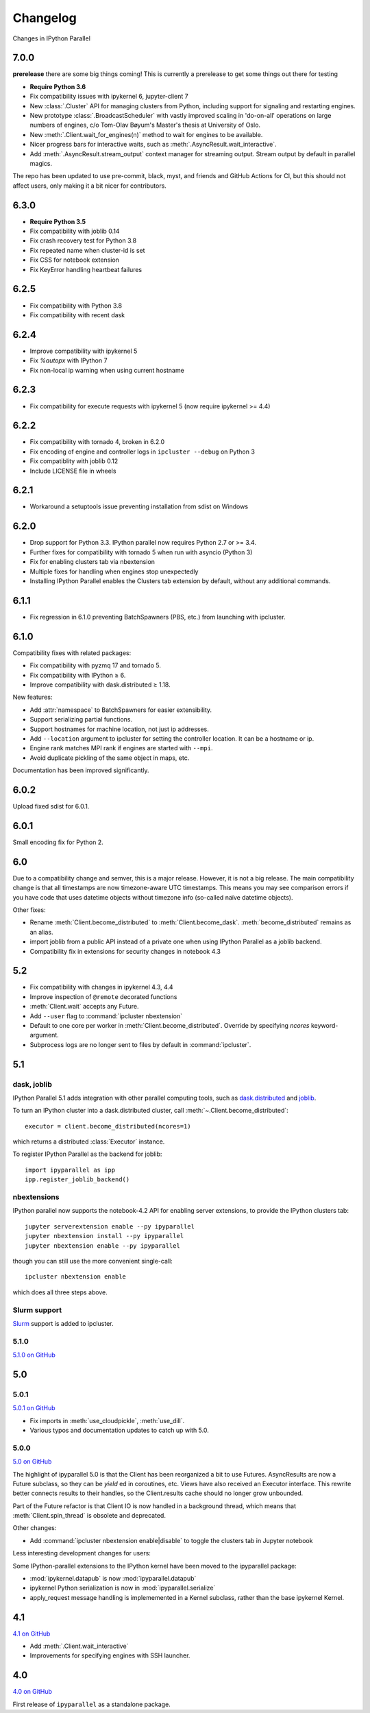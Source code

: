 .. _changelog:

Changelog
=========

Changes in IPython Parallel

7.0.0
-----

**prerelease** there are some big things coming! This is currently a prerelease to get some things out there for testing

- **Require Python 3.6**
- Fix compatibility issues with ipykernel 6, jupyter-client 7
- New :class:`.Cluster` API for managing clusters from Python,
  including support for signaling and restarting engines.
- New prototype :class:`.BroadcastScheduler` with vastly improved scaling in 'do-on-all' operations
  on large numbers of engines,
  c/o Tom-Olav Bøyum's Master's thesis at University of Oslo.
- New :meth:`.Client.wait_for_engines(n)` method to wait for engines to be available.
- Nicer progress bars for interactive waits, such as :meth:`.AsyncResult.wait_interactive`.
- Add :meth:`.AsyncResult.stream_output` context manager for streaming output.
  Stream output by default in parallel magics.


The repo has been updated to use pre-commit, black, myst, and friends and GitHub Actions for CI, but this should not affect users, only making it a bit nicer for contributors.

6.3.0
-----

- **Require Python 3.5**
- Fix compatibility with joblib 0.14
- Fix crash recovery test for Python 3.8
- Fix repeated name when cluster-id is set
- Fix CSS for notebook extension
- Fix KeyError handling heartbeat failures

6.2.5
-----

- Fix compatibility with Python 3.8
- Fix compatibility with recent dask

6.2.4
-----

- Improve compatibility with ipykernel 5
- Fix `%autopx` with IPython 7
- Fix non-local ip warning when using current hostname

6.2.3
-----

- Fix compatibility for execute requests with ipykernel 5 (now require ipykernel >= 4.4)


6.2.2
-----

- Fix compatibility with tornado 4, broken in 6.2.0
- Fix encoding of engine and controller logs in ``ipcluster --debug`` on Python 3
- Fix compatiblity with joblib 0.12
- Include LICENSE file in wheels

6.2.1
-----

- Workaround a setuptools issue preventing installation from sdist on Windows

6.2.0
-----

- Drop support for Python 3.3. IPython parallel now requires Python 2.7 or >= 3.4.
- Further fixes for compatibility with tornado 5 when run with asyncio (Python 3)
- Fix for enabling clusters tab via nbextension
- Multiple fixes for handling when engines stop unexpectedly
- Installing IPython Parallel enables the Clusters tab extension by default,
  without any additional commands.

6.1.1
-----

- Fix regression in 6.1.0 preventing BatchSpawners (PBS, etc.) from launching with ipcluster.

6.1.0
-----

Compatibility fixes with related packages:

- Fix compatibility with pyzmq 17 and tornado 5.
- Fix compatibility with IPython ≥ 6.
- Improve compatibility with dask.distributed ≥ 1.18.

New features:

- Add :attr:`namespace` to BatchSpawners for easier extensibility.
- Support serializing partial functions.
- Support hostnames for machine location, not just ip addresses.
- Add ``--location`` argument to ipcluster for setting the controller location.
  It can be a hostname or ip.
- Engine rank matches MPI rank if engines are started with ``--mpi``.
- Avoid duplicate pickling of the same object in maps, etc.

Documentation has been improved significantly.


6.0.2
-----

Upload fixed sdist for 6.0.1.

6.0.1
-----

Small encoding fix for Python 2.

6.0
---

Due to a compatibility change and semver, this is a major release. However, it is not a big release.
The main compatibility change is that all timestamps are now timezone-aware UTC timestamps.
This means you may see comparison errors if you have code that uses datetime objects without timezone info (so-called naïve datetime objects).

Other fixes:

- Rename :meth:`Client.become_distributed` to :meth:`Client.become_dask`.
  :meth:`become_distributed` remains as an alias.
- import joblib from a public API instead of a private one
  when using IPython Parallel as a joblib backend.
- Compatibility fix in extensions for security changes in notebook 4.3

5.2
---

- Fix compatibility with changes in ipykernel 4.3, 4.4
- Improve inspection of ``@remote`` decorated functions
- :meth:`Client.wait` accepts any Future.
- Add ``--user`` flag to :command:`ipcluster nbextension`
- Default to one core per worker in :meth:`Client.become_distributed`.
  Override by specifying `ncores` keyword-argument.
- Subprocess logs are no longer sent to files by default in :command:`ipcluster`.


5.1
---

dask, joblib
~~~~~~~~~~~~

IPython Parallel 5.1 adds integration with other parallel computing tools,
such as `dask.distributed <https://distributed.readthedocs.io>`_ and `joblib <https://pythonhosted.org/joblib>`__.

To turn an IPython cluster into a dask.distributed cluster,
call :meth:`~.Client.become_distributed`::

    executor = client.become_distributed(ncores=1)

which returns a distributed :class:`Executor` instance.

To register IPython Parallel as the backend for joblib::

    import ipyparallel as ipp
    ipp.register_joblib_backend()


nbextensions
~~~~~~~~~~~~

IPython parallel now supports the notebook-4.2 API for enabling server extensions,
to provide the IPython clusters tab::

    jupyter serverextension enable --py ipyparallel
    jupyter nbextension install --py ipyparallel
    jupyter nbextension enable --py ipyparallel

though you can still use the more convenient single-call::

    ipcluster nbextension enable

which does all three steps above.

Slurm support
~~~~~~~~~~~~~

`Slurm <https://computing.llnl.gov/tutorials/linux_clusters>`_ support is added to ipcluster.

5.1.0
~~~~~

`5.1.0 on GitHub <https://github.com/ipython/ipyparallel/milestones/5.1>`__

5.0
---

5.0.1
~~~~~

`5.0.1 on GitHub <https://github.com/ipython/ipyparallel/milestones/5.0.1>`__

- Fix imports in :meth:`use_cloudpickle`, :meth:`use_dill`.
- Various typos and documentation updates to catch up with 5.0.


5.0.0
~~~~~

`5.0 on GitHub <https://github.com/ipython/ipyparallel/milestones/5.0>`__

The highlight of ipyparallel 5.0 is that the Client has been reorganized a bit to use Futures.
AsyncResults are now a Future subclass, so they can be `yield` ed in coroutines, etc.
Views have also received an Executor interface.
This rewrite better connects results to their handles,
so the Client.results cache should no longer grow unbounded.

.. seealso::

    - The Executor API :class:`ipyparallel.ViewExecutor`
    - Creating an Executor from a Client: :meth:`ipyparallel.Client.executor`
    - Each View has an :attr:`executor` attribute


Part of the Future refactor is that Client IO is now handled in a background thread,
which means that :meth:`Client.spin_thread` is obsolete and deprecated.

Other changes:

- Add :command:`ipcluster nbextension enable|disable` to toggle the clusters tab in Jupyter notebook


Less interesting development changes for users:

Some IPython-parallel extensions to the IPython kernel have been moved to the ipyparallel package:

- :mod:`ipykernel.datapub` is now :mod:`ipyparallel.datapub`
- ipykernel Python serialization is now in :mod:`ipyparallel.serialize`
- apply_request message handling is implememented in a Kernel subclass,
  rather than the base ipykernel Kernel.

4.1
---

`4.1 on GitHub <https://github.com/ipython/ipyparallel/milestones/4.1>`__

- Add :meth:`.Client.wait_interactive`
- Improvements for specifying engines with SSH launcher.

4.0
---

`4.0 on GitHub <https://github.com/ipython/ipyparallel/milestones/4.0>`__

First release of ``ipyparallel`` as a standalone package.
